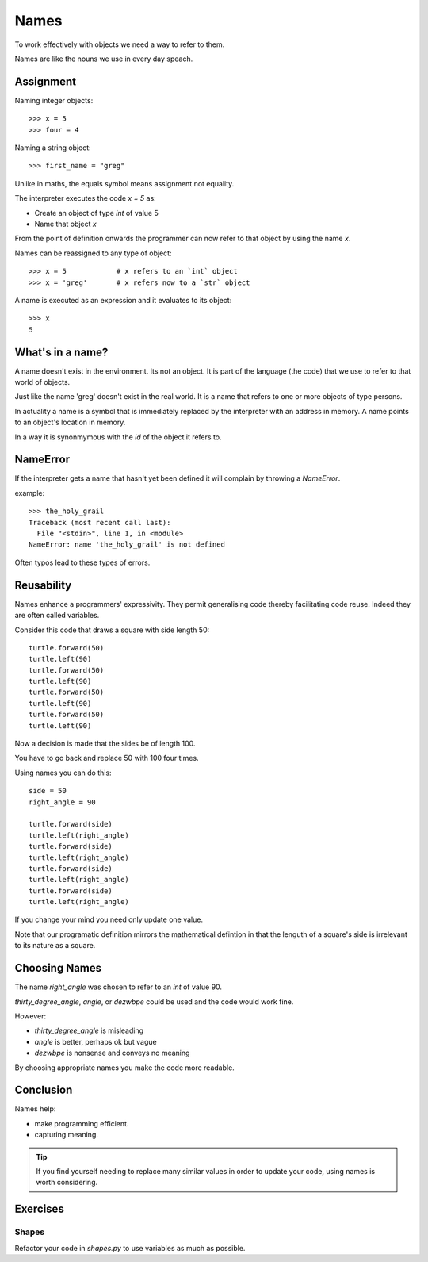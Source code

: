 Names
*****

To work effectively with objects we need a way to refer to them.

Names are like the nouns we use in every day speach.

Assignment
==========

Naming integer objects::

    >>> x = 5
    >>> four = 4

Naming a string object::

    >>> first_name = "greg"

Unlike in maths, the equals symbol means assignment not equality.

The interpreter executes the code `x = 5` as:

* Create an object of type `int` of value 5
* Name that object `x`

From the point of definition onwards the programmer can now refer to that
object by using the name `x`.

Names can be reassigned to any type of object::

    >>> x = 5            # x refers to an `int` object
    >>> x = 'greg'       # x refers now to a `str` object 

A name is executed as an expression and it evaluates to its object::

    >>> x
    5

What's in a name?
=================

A name doesn't exist in the environment. Its not an object. It is part of
the language (the code) that we use to refer to that world of objects. 

Just like the name 'greg' doesn't exist in the real world. It is a name that
refers to one or more objects of type persons.

In actuality a name is a symbol that is immediately replaced by the interpreter 
with an address in memory. A name points to an object's location in memory.

In a way it is synonmymous with the `id` of the object it refers to.

NameError
=========

If the interpreter gets a name that hasn't yet been defined it will complain
by throwing a `NameError`.

example::

    >>> the_holy_grail
    Traceback (most recent call last):
      File "<stdin>", line 1, in <module>
    NameError: name 'the_holy_grail' is not defined

Often typos lead to these types of errors.

Reusability
===========

Names enhance a programmers' expressivity. They permit generalising code
thereby facilitating code reuse. Indeed they are often called variables.

Consider this code that draws a square with side length 50::

    turtle.forward(50)
    turtle.left(90)
    turtle.forward(50)
    turtle.left(90)
    turtle.forward(50)
    turtle.left(90)
    turtle.forward(50)
    turtle.left(90)

Now a decision is made that the sides be of length 100. 

You have to go back and replace 50 with 100 four times.

Using names you can do this::

    side = 50
    right_angle = 90

    turtle.forward(side)
    turtle.left(right_angle)
    turtle.forward(side)
    turtle.left(right_angle)
    turtle.forward(side)
    turtle.left(right_angle)
    turtle.forward(side)
    turtle.left(right_angle)

If you change your mind you need only update one value.

Note that our programatic definition mirrors the mathematical defintion in
that the lenguth of a square's side is irrelevant to its nature as a square.

Choosing Names
==============

The name `right_angle` was chosen to refer to an `int` of value 90. 

`thirty_degree_angle`, `angle`, or `dezwbpe` could be used and the code would work fine.

However:

* `thirty_degree_angle` is misleading
* `angle` is better, perhaps ok but vague
* `dezwbpe` is nonsense and conveys no meaning

By choosing appropriate names you make the code more readable.

Conclusion
==========

Names help: 

- make programming efficient. 
- capturing meaning. 


.. tip::

    If you find yourself needing to replace many similar values in order
    to update your code, using names is worth considering.

Exercises
=========

Shapes
------

Refactor your code in `shapes.py` to use variables as much as possible.
